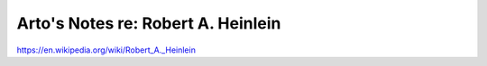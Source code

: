 ***********************************
Arto's Notes re: Robert A. Heinlein
***********************************

https://en.wikipedia.org/wiki/Robert_A._Heinlein
